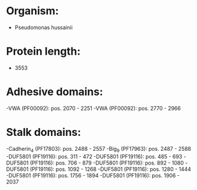 * Organism:
- Pseudomonas hussainii
* Protein length:
- 3553
* Adhesive domains:
-VWA (PF00092): pos. 2070 - 2251
-VWA (PF00092): pos. 2770 - 2966
* Stalk domains:
-Cadherin_4 (PF17803): pos. 2488 - 2557
-Big_9 (PF17963): pos. 2487 - 2588
-DUF5801 (PF19116): pos. 311 - 472
-DUF5801 (PF19116): pos. 485 - 693
-DUF5801 (PF19116): pos. 706 - 879
-DUF5801 (PF19116): pos. 892 - 1080
-DUF5801 (PF19116): pos. 1092 - 1268
-DUF5801 (PF19116): pos. 1280 - 1444
-DUF5801 (PF19116): pos. 1756 - 1894
-DUF5801 (PF19116): pos. 1906 - 2037

